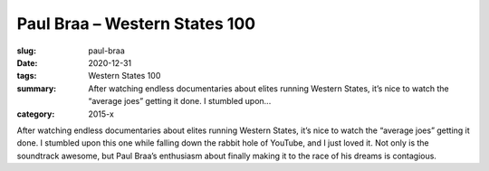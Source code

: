 Paul Braa – Western States 100
##############################

:slug: paul-braa
:date: 2020-12-31
:tags: Western States 100
:summary: After watching endless documentaries about elites running Western States, it’s nice to watch the “average joes” getting it done. I stumbled upon...
:category: 2015-x

After watching endless documentaries about elites running Western States, it’s nice to watch the “average joes” getting it done. I stumbled upon this one while falling down the rabbit hole of YouTube, and I just loved it.  Not only is the soundtrack awesome, but Paul Braa’s enthusiasm about finally making it to the race of his dreams is contagious.
